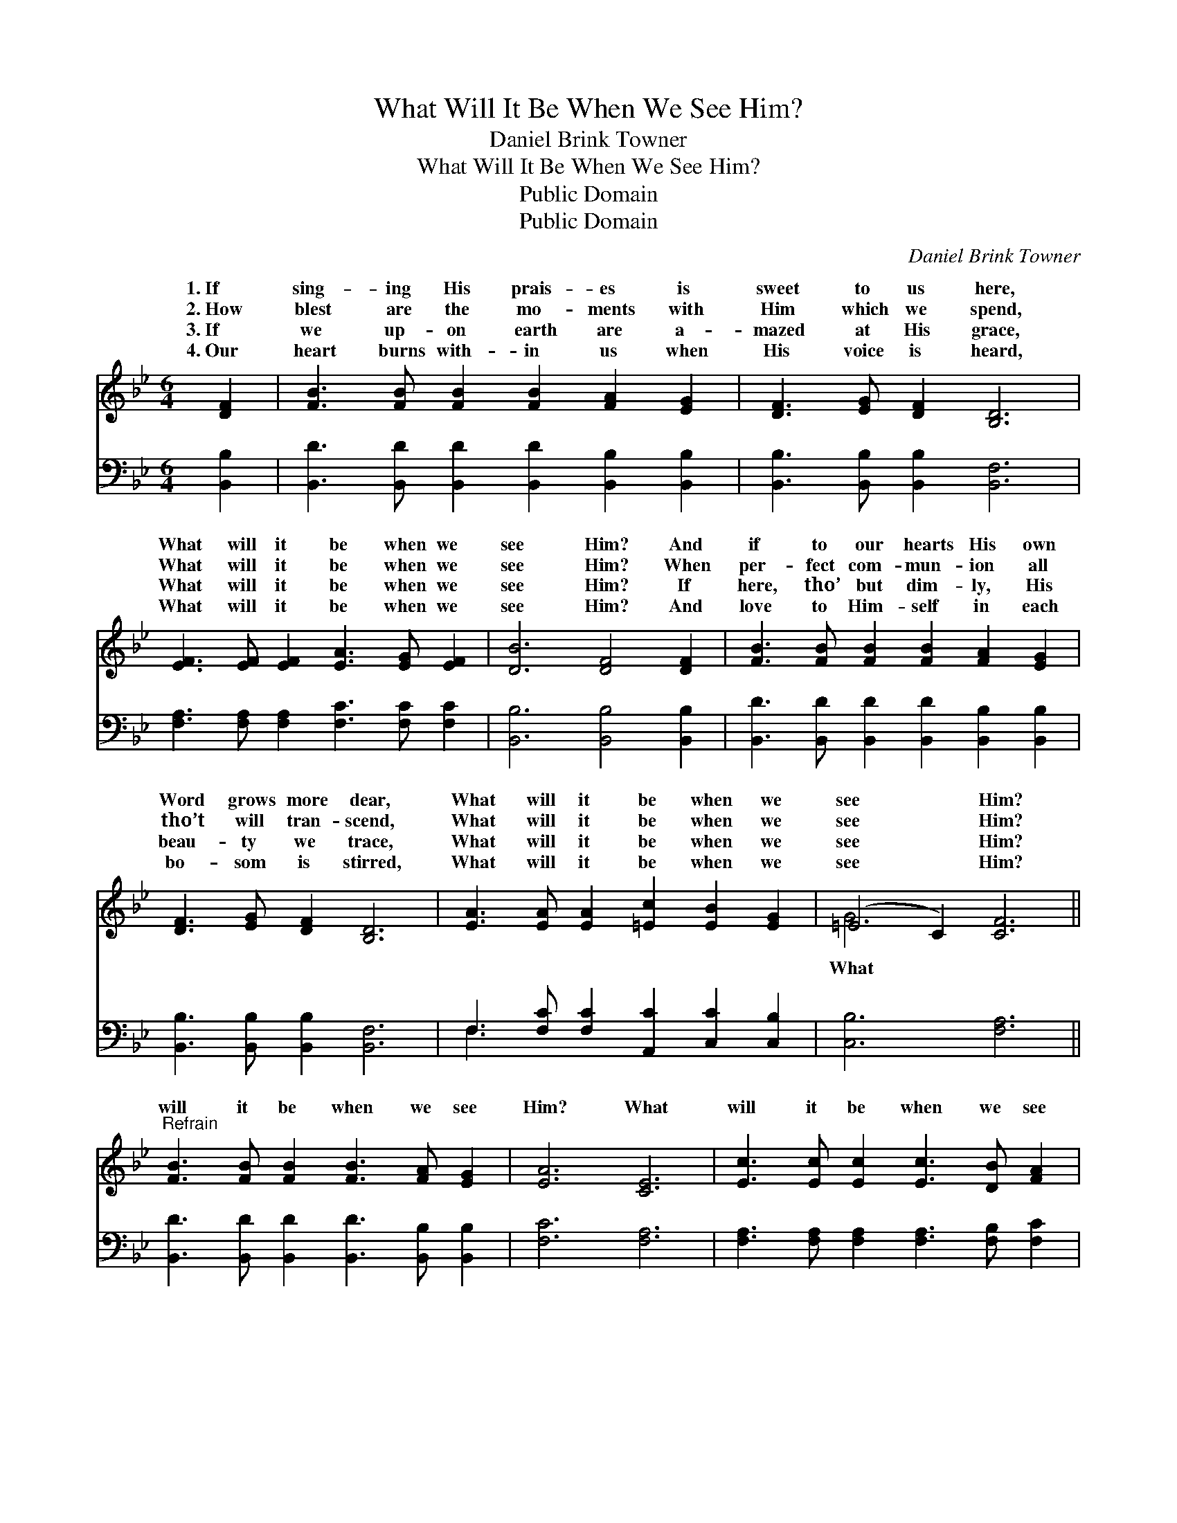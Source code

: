 X:1
T:What Will It Be When We See Him?
T:Daniel Brink Towner
T:What Will It Be When We See Him?
T:Public Domain
T:Public Domain
C:Daniel Brink Towner
Z:Public Domain
%%score ( 1 2 ) ( 3 4 )
L:1/8
M:6/4
K:Bb
V:1 treble 
V:2 treble 
V:3 bass 
V:4 bass 
V:1
 [DF]2 | [FB]3 [FB] [FB]2 [FB]2 [FA]2 [EG]2 | [DF]3 [EG] [DF]2 [B,D]6 | %3
w: 1.~If|sing- ing His prais- es is|sweet to us here,|
w: 2.~How|blest are the mo- ments with|Him which we spend,|
w: 3.~If|we up- on earth are a-|mazed at His grace,|
w: 4.~Our|heart burns with- in us when|His voice is heard,|
 [EF]3 [EF] [EF]2 [EA]3 [EG] [EF]2 | [DB]6 [DF]4 [DF]2 | [FB]3 [FB] [FB]2 [FB]2 [FA]2 [EG]2 | %6
w: What will it be when we|see Him? And|if to our hearts His own|
w: What will it be when we|see Him? When|per- fect com- mun- ion all|
w: What will it be when we|see Him? If|here, tho’ but dim- ly, His|
w: What will it be when we|see Him? And|love to Him- self in each|
 [DF]3 [EG] [DF]2 [B,D]6 | [EA]3 [EA] [EA]2 [=Ec]2 [EB]2 [EG]2 | (=E4 C2) [CF]6 || %9
w: Word grows more dear,|What will it be when we|see * Him?|
w: tho’t will tran- scend,|What will it be when we|see * Him?|
w: beau- ty we trace,|What will it be when we|see * Him?|
w: bo- som is stirred,|What will it be when we|see * Him?|
"^Refrain" [FB]3 [FB] [FB]2 [FB]3 [FA] [EG]2 | [EA]6 [CE]6 | [Ec]3 [Ec] [Ec]2 [Ec]3 [DB] [FA]2 | %12
w: |||
w: will it be when we see|Him? What|will it be when we see|
w: |||
w: |||
 [FB]6 [DF]4 [DF]2 | [Fd]3 [Fd] [Fd]2 [Fd]3 [Ec] [DB]2 | [DB] [DB]3 [B,D]2 [DF]4 [DF]2 | %15
w: |||
w: Him? We shall|in an in- stant be whol-|ly trans- formed, We’ll know|
w: |||
w: |||
 [EG]3 [EB] [EA]2 [Fd]2 [FB]2 [FB]2 | [Fc]6 [FB]4 |] %17
w: ||
w: what He is when we see|Him. *|
w: ||
w: ||
V:2
 x2 | x12 | x12 | x12 | x12 | x12 | x12 | x12 | G6 x6 || x12 | x12 | x12 | x12 | x12 | x12 | x12 | %16
w: ||||||||||||||||
w: ||||||||What||||||||
 x10 |] %17
w: |
w: |
V:3
 [B,,B,]2 | [B,,D]3 [B,,D] [B,,D]2 [B,,D]2 [B,,B,]2 [B,,B,]2 | [B,,B,]3 [B,,B,] [B,,B,]2 [B,,F,]6 | %3
 [F,A,]3 [F,A,] [F,A,]2 [F,C]3 [F,C] [F,C]2 | [B,,B,]6 [B,,B,]4 [B,,B,]2 | %5
 [B,,D]3 [B,,D] [B,,D]2 [B,,D]2 [B,,B,]2 [B,,B,]2 | [B,,B,]3 [B,,B,] [B,,B,]2 [B,,F,]6 | %7
 F,3 [F,C] [F,C]2 [A,,C]2 [C,C]2 [C,B,]2 | [C,B,]6 [F,A,]6 || %9
 [B,,D]3 [B,,D] [B,,D]2 [B,,D]3 [B,,B,] [B,,B,]2 | [F,C]6 [F,A,]6 | %11
 [F,A,]3 [F,A,] [F,A,]2 [F,A,]3 [F,B,] [F,C]2 | [B,,D]6 [B,,B,]4 [B,,B,]2 | %13
 [B,,B,]3 [B,,B,] [B,,B,]2 [B,,B,]3 [B,,B,] [B,,F,]2 | %14
 [B,,F,] [B,,F,]3 [B,,F,]2 [B,,B,]4 [B,,B,]2 | [E,B,]3 [E,G,] [E,G,]2 [B,,B,]2 [B,,D]2 [B,,D]2 | %16
 [F,E]6 [B,,D]4 |] %17
V:4
 x2 | x12 | x12 | x12 | x12 | x12 | x12 | F,3 x9 | x12 || x12 | x12 | x12 | x12 | x12 | x12 | x12 | %16
 x10 |] %17

